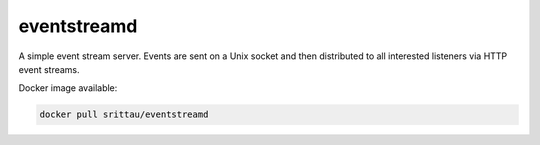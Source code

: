 eventstreamd
============

.. image:: https://img.shields.io/pypi/l/eventstreamd.svg
   :target: https://pypi.python.org/pypi/eventstreamd/
.. image:: https://img.shields.io/github/release/srittau/eventstreamd/all.svg
   :target: https://github.com/srittau/eventstreamd/releases/
.. image:: https://img.shields.io/pypi/v/eventstreamd.svg
   :target: https://pypi.python.org/pypi/eventstreamd/
.. image:: https://travis-ci.org/srittau/eventstreamd.svg?branch=master
   :target: https://travis-ci.org/srittau/eventstreamd

A simple event stream server. Events are sent on a Unix socket and then
distributed to all interested listeners via HTTP event streams.

Docker image available:

.. code:: bash

    docker pull srittau/eventstreamd


